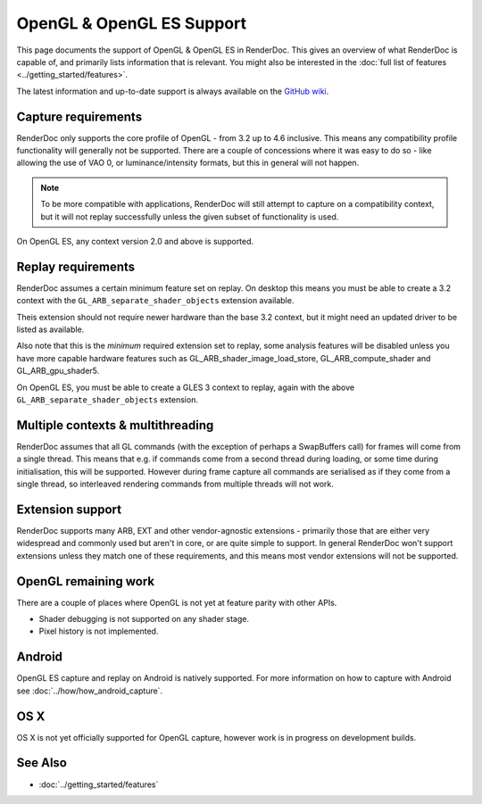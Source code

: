 OpenGL & OpenGL ES Support
==========================

This page documents the support of OpenGL & OpenGL ES in RenderDoc. This gives an overview of what RenderDoc is capable of, and primarily lists information that is relevant. You might also be interested in the :doc:`full list of features <../getting_started/features>`.

The latest information and up-to-date support is always available on the `GitHub wiki <https://github.com/baldurk/renderdoc/wiki/OpenGL>`_.

Capture requirements
--------------------

RenderDoc only supports the core profile of OpenGL - from 3.2 up to 4.6 inclusive. This means any compatibility profile functionality will generally not be supported. There are a couple of concessions where it was easy to do so - like allowing the use of VAO 0, or luminance/intensity formats, but this in general will not happen.

.. note::

   To be more compatible with applications, RenderDoc will still attempt to capture on a compatibility context, but it will not replay successfully unless the given subset of functionality is used.

On OpenGL ES, any context version 2.0 and above is supported.

Replay requirements
-------------------

RenderDoc assumes a certain minimum feature set on replay. On desktop this means you must be able to create a 3.2 context with the ``GL_ARB_separate_shader_objects`` extension available.

Theis extension should not require newer hardware than the base 3.2 context, but it might need an updated driver to be listed as available.

Also note that this is the *minimum* required extension set to replay, some analysis features will be disabled unless you have more capable hardware features such as GL_ARB_shader_image_load_store, GL_ARB_compute_shader and GL_ARB_gpu_shader5.

On OpenGL ES, you must be able to create a GLES 3 context to replay, again with the above ``GL_ARB_separate_shader_objects`` extension.

Multiple contexts & multithreading
----------------------------------

RenderDoc assumes that all GL commands (with the exception of perhaps a SwapBuffers call) for frames will come from a single thread. This means that e.g. if commands come from a second thread during loading, or some time during initialisation, this will be supported. However during frame capture all commands are serialised as if they come from a single thread, so interleaved rendering commands from multiple threads will not work.

Extension support
-----------------

RenderDoc supports many ARB, EXT and other vendor-agnostic extensions - primarily those that are either very widespread and commonly used but aren't in core, or are quite simple to support. In general RenderDoc won't support extensions unless they match one of these requirements, and this means most vendor extensions will not be supported.

OpenGL remaining work
---------------------

There are a couple of places where OpenGL is not yet at feature parity with other APIs.

* Shader debugging is not supported on any shader stage.
* Pixel history is not implemented.

Android
-------

OpenGL ES capture and replay on Android is natively supported. For more information on how to capture with Android see :doc:`../how/how_android_capture`.

OS X
----

OS X is not yet officially supported for OpenGL capture, however work is in progress on development builds.

See Also
--------

* :doc:`../getting_started/features`
